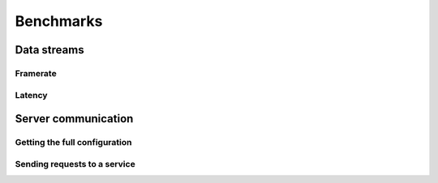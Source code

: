 Benchmarks
==========

.. _benchmarks_data_streams:

Data streams
------------

Framerate
~~~~~~~~~

Latency
~~~~~~~

Server communication
--------------------

Getting the full configuration
~~~~~~~~~~~~~~~~~~~~~~~~~~~~~~

Sending requests to a service
~~~~~~~~~~~~~~~~~~~~~~~~~~~~~
